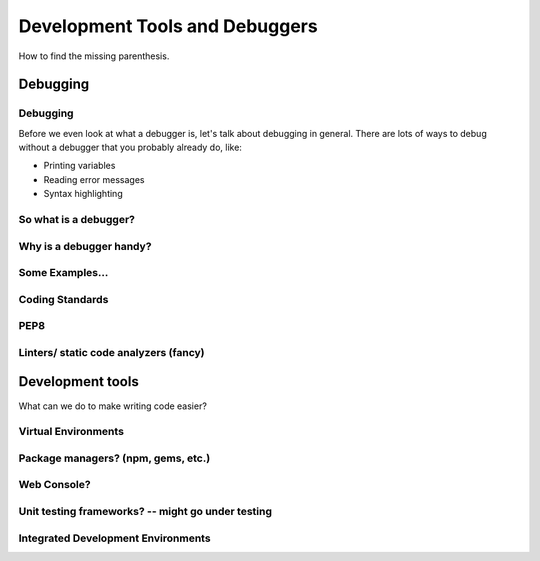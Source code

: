 .. anything with a question mark by it is something I'm
    not certain should be included.  This is just a layout,
    and is highly flexible.  Please add or delete any slides
    according to your judgement

===============================
Development Tools and Debuggers
===============================

How to find the missing parenthesis.

Debugging
=========


Debugging
---------

Before we even look at what a debugger is, let's talk about
debugging in general. There are lots of ways to debug without
a debugger that you probably already do, like:

* Printing variables
* Reading error messages
* Syntax highlighting

So what is a debugger?
----------------------


Why is a debugger handy?
------------------------

Some Examples...
----------------


Coding Standards
----------------

PEP8
----

Linters/ static code analyzers (fancy)
-------


Development tools
=================

What can we do to make writing code easier?

Virtual Environments
--------------------

Package managers? (npm, gems, etc.)
-----------------------------------

Web Console?
------------


Unit testing frameworks? -- might go under testing
------------------------

Integrated Development Environments
-----------------------------------







